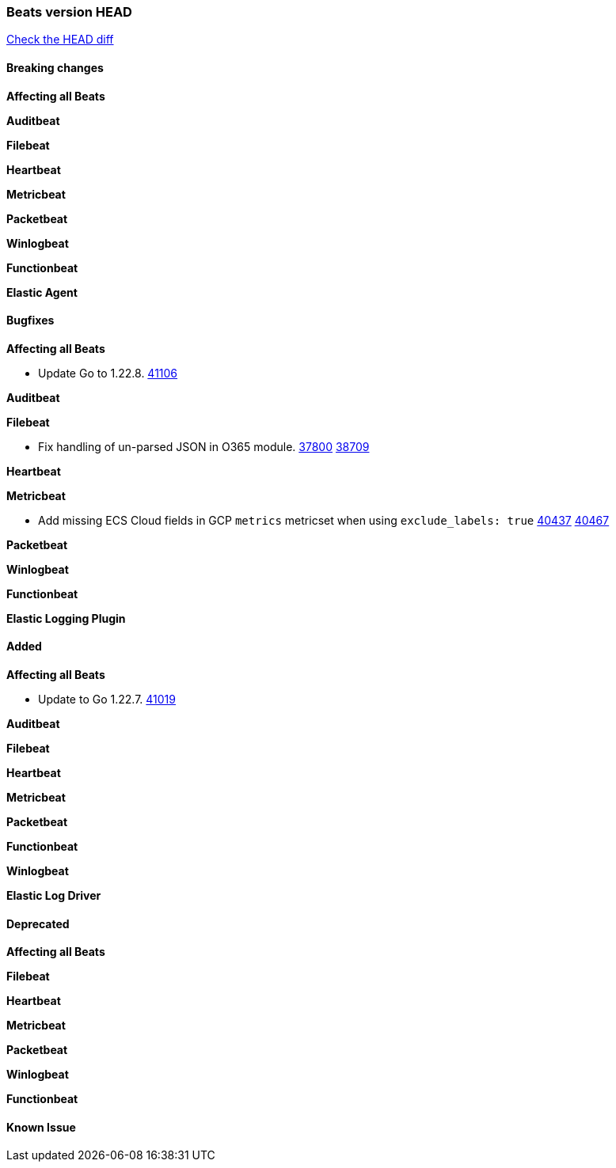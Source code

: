 // Use these for links to issue and pulls. Note issues and pulls redirect one to
// each other on Github, so don't worry too much on using the right prefix.
:issue: https://github.com/elastic/beats/issues/
:pull: https://github.com/elastic/beats/pull/

=== Beats version HEAD
https://github.com/elastic/beats/compare/v7.0.0-alpha2...master[Check the HEAD diff]

==== Breaking changes

*Affecting all Beats*


*Auditbeat*

*Filebeat*


*Heartbeat*

*Metricbeat*


*Packetbeat*

*Winlogbeat*


*Functionbeat*

*Elastic Agent*


==== Bugfixes

*Affecting all Beats*

- Update Go to 1.22.8. {pull}41106[41106]

*Auditbeat*




*Filebeat*

- Fix handling of un-parsed JSON in O365 module. {issue}37800[37800] {pull}38709[38709]

*Heartbeat*


*Metricbeat*

- Add missing ECS Cloud fields in GCP `metrics` metricset when using `exclude_labels: true` {issue}40437[40437] {pull}40467[40467]

*Packetbeat*


*Winlogbeat*


*Functionbeat*

*Elastic Logging Plugin*


==== Added

*Affecting all Beats*

- Update to Go 1.22.7. {pull}41019[41019]

*Auditbeat*


*Filebeat*


*Heartbeat*


*Metricbeat*


*Packetbeat*


*Functionbeat*


*Winlogbeat*


*Elastic Log Driver*


==== Deprecated

*Affecting all Beats*


*Filebeat*


*Heartbeat*

*Metricbeat*


*Packetbeat*

*Winlogbeat*

*Functionbeat*

==== Known Issue

































